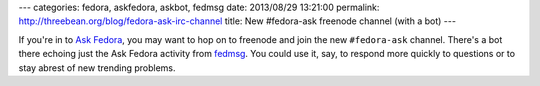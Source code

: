 ---
categories: fedora, askfedora, askbot, fedmsg
date: 2013/08/29 13:21:00
permalink: http://threebean.org/blog/fedora-ask-irc-channel
title: New #fedora-ask freenode channel (with a bot)
---

If you're in to `Ask Fedora <https://ask.fedoraproject.org>`_, you may
want to hop on to freenode and join the new ``#fedora-ask`` channel.  There's a
bot there echoing just the Ask Fedora activity from `fedmsg
<http://fedmsg.com>`_.  You could use it, say, to respond more quickly to
questions or to stay abrest of new trending problems.
